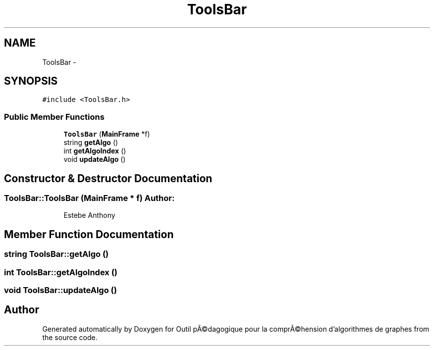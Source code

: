 .TH "ToolsBar" 3 "1 Mar 2010" "Outil pÃ©dagogique pour la comprÃ©hension d'algorithmes de graphes" \" -*- nroff -*-
.ad l
.nh
.SH NAME
ToolsBar \- 
.SH SYNOPSIS
.br
.PP
.PP
\fC#include <ToolsBar.h>\fP
.SS "Public Member Functions"

.in +1c
.ti -1c
.RI "\fBToolsBar\fP (\fBMainFrame\fP *f)"
.br
.ti -1c
.RI "string \fBgetAlgo\fP ()"
.br
.ti -1c
.RI "int \fBgetAlgoIndex\fP ()"
.br
.ti -1c
.RI "void \fBupdateAlgo\fP ()"
.br
.in -1c
.SH "Constructor & Destructor Documentation"
.PP 
.SS "ToolsBar::ToolsBar (\fBMainFrame\fP * f)"\fBAuthor:\fP
.RS 4
Estebe Anthony 
.RE
.PP

.SH "Member Function Documentation"
.PP 
.SS "string ToolsBar::getAlgo ()"
.SS "int ToolsBar::getAlgoIndex ()"
.SS "void ToolsBar::updateAlgo ()"

.SH "Author"
.PP 
Generated automatically by Doxygen for Outil pÃ©dagogique pour la comprÃ©hension d'algorithmes de graphes from the source code.
